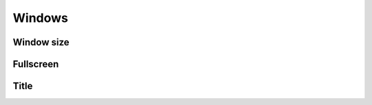 Windows
-------

Window size
===========

.. :autoattribute: bacon.window.width

.. :autoattribute: bacon.window.height

.. :autoattribute: bacon.window.resizable

Fullscreen
==========

.. :autoattribute: bacon.window.fullscreen

Title
=====

.. :autoattribute: bacon.window.title